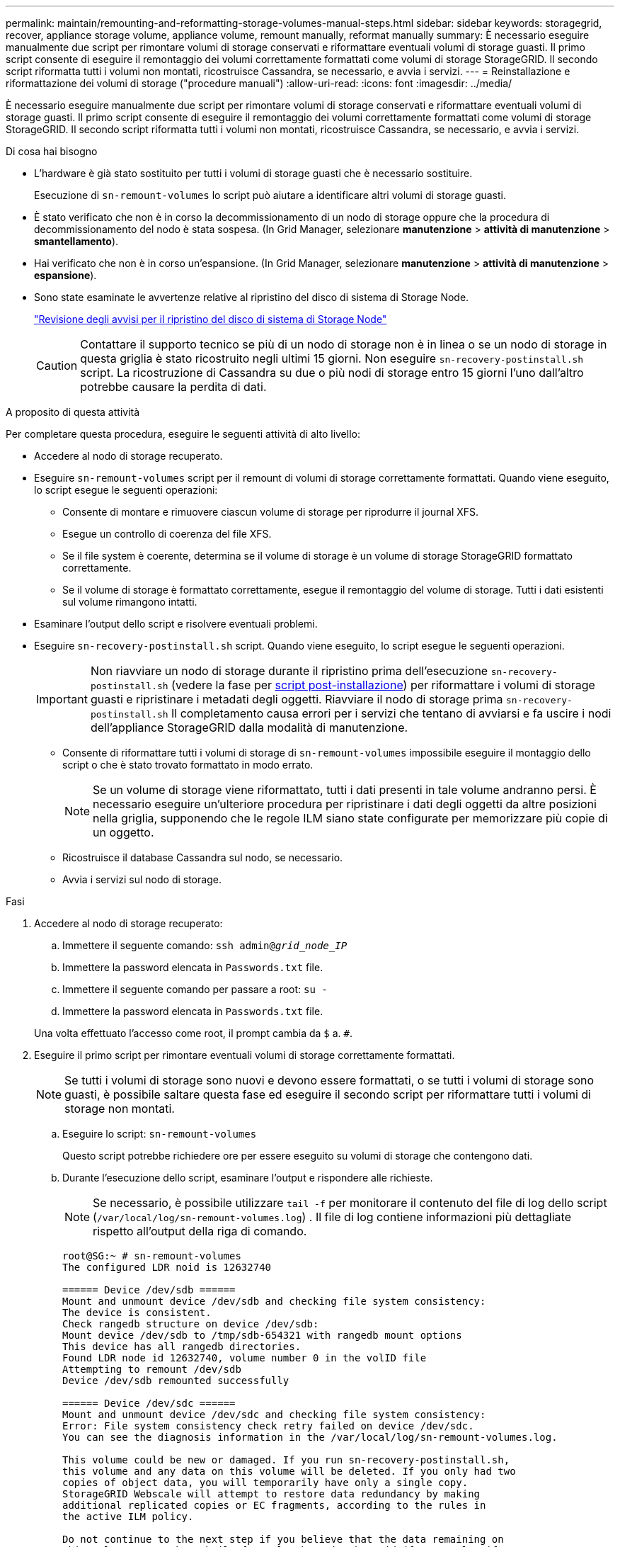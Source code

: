 ---
permalink: maintain/remounting-and-reformatting-storage-volumes-manual-steps.html 
sidebar: sidebar 
keywords: storagegrid, recover, appliance storage volume, appliance volume, remount manually, reformat manually 
summary: È necessario eseguire manualmente due script per rimontare volumi di storage conservati e riformattare eventuali volumi di storage guasti. Il primo script consente di eseguire il remontaggio dei volumi correttamente formattati come volumi di storage StorageGRID. Il secondo script riformatta tutti i volumi non montati, ricostruisce Cassandra, se necessario, e avvia i servizi. 
---
= Reinstallazione e riformattazione dei volumi di storage ("procedure manuali")
:allow-uri-read: 
:icons: font
:imagesdir: ../media/


[role="lead"]
È necessario eseguire manualmente due script per rimontare volumi di storage conservati e riformattare eventuali volumi di storage guasti. Il primo script consente di eseguire il remontaggio dei volumi correttamente formattati come volumi di storage StorageGRID. Il secondo script riformatta tutti i volumi non montati, ricostruisce Cassandra, se necessario, e avvia i servizi.

.Di cosa hai bisogno
* L'hardware è già stato sostituito per tutti i volumi di storage guasti che è necessario sostituire.
+
Esecuzione di `sn-remount-volumes` lo script può aiutare a identificare altri volumi di storage guasti.

* È stato verificato che non è in corso la decommissionamento di un nodo di storage oppure che la procedura di decommissionamento del nodo è stata sospesa. (In Grid Manager, selezionare *manutenzione* > *attività di manutenzione* > *smantellamento*).
* Hai verificato che non è in corso un'espansione. (In Grid Manager, selezionare *manutenzione* > *attività di manutenzione* > *espansione*).
* Sono state esaminate le avvertenze relative al ripristino del disco di sistema di Storage Node.
+
link:reviewing-warnings-for-system-drive-recovery.html["Revisione degli avvisi per il ripristino del disco di sistema di Storage Node"]

+

CAUTION: Contattare il supporto tecnico se più di un nodo di storage non è in linea o se un nodo di storage in questa griglia è stato ricostruito negli ultimi 15 giorni. Non eseguire `sn-recovery-postinstall.sh` script. La ricostruzione di Cassandra su due o più nodi di storage entro 15 giorni l'uno dall'altro potrebbe causare la perdita di dati.



.A proposito di questa attività
Per completare questa procedura, eseguire le seguenti attività di alto livello:

* Accedere al nodo di storage recuperato.
* Eseguire `sn-remount-volumes` script per il remount di volumi di storage correttamente formattati. Quando viene eseguito, lo script esegue le seguenti operazioni:
+
** Consente di montare e rimuovere ciascun volume di storage per riprodurre il journal XFS.
** Esegue un controllo di coerenza del file XFS.
** Se il file system è coerente, determina se il volume di storage è un volume di storage StorageGRID formattato correttamente.
** Se il volume di storage è formattato correttamente, esegue il remontaggio del volume di storage. Tutti i dati esistenti sul volume rimangono intatti.


* Esaminare l'output dello script e risolvere eventuali problemi.
* Eseguire `sn-recovery-postinstall.sh` script. Quando viene eseguito, lo script esegue le seguenti operazioni.
+

IMPORTANT: Non riavviare un nodo di storage durante il ripristino prima dell'esecuzione `sn-recovery-postinstall.sh` (vedere la fase per <<post_install_script_step,script post-installazione>>) per riformattare i volumi di storage guasti e ripristinare i metadati degli oggetti. Riavviare il nodo di storage prima `sn-recovery-postinstall.sh` Il completamento causa errori per i servizi che tentano di avviarsi e fa uscire i nodi dell'appliance StorageGRID dalla modalità di manutenzione.

+
** Consente di riformattare tutti i volumi di storage di `sn-remount-volumes` impossibile eseguire il montaggio dello script o che è stato trovato formattato in modo errato.
+

NOTE: Se un volume di storage viene riformattato, tutti i dati presenti in tale volume andranno persi. È necessario eseguire un'ulteriore procedura per ripristinare i dati degli oggetti da altre posizioni nella griglia, supponendo che le regole ILM siano state configurate per memorizzare più copie di un oggetto.

** Ricostruisce il database Cassandra sul nodo, se necessario.
** Avvia i servizi sul nodo di storage.




.Fasi
. Accedere al nodo di storage recuperato:
+
.. Immettere il seguente comando: `ssh admin@_grid_node_IP_`
.. Immettere la password elencata in `Passwords.txt` file.
.. Immettere il seguente comando per passare a root: `su -`
.. Immettere la password elencata in `Passwords.txt` file.


+
Una volta effettuato l'accesso come root, il prompt cambia da `$` a. `#`.

. Eseguire il primo script per rimontare eventuali volumi di storage correttamente formattati.
+

NOTE: Se tutti i volumi di storage sono nuovi e devono essere formattati, o se tutti i volumi di storage sono guasti, è possibile saltare questa fase ed eseguire il secondo script per riformattare tutti i volumi di storage non montati.

+
.. Eseguire lo script: `sn-remount-volumes`
+
Questo script potrebbe richiedere ore per essere eseguito su volumi di storage che contengono dati.

.. Durante l'esecuzione dello script, esaminare l'output e rispondere alle richieste.
+

NOTE: Se necessario, è possibile utilizzare `tail -f` per monitorare il contenuto del file di log dello script (`/var/local/log/sn-remount-volumes.log`) . Il file di log contiene informazioni più dettagliate rispetto all'output della riga di comando.

+
[listing]
----
root@SG:~ # sn-remount-volumes
The configured LDR noid is 12632740

====== Device /dev/sdb ======
Mount and unmount device /dev/sdb and checking file system consistency:
The device is consistent.
Check rangedb structure on device /dev/sdb:
Mount device /dev/sdb to /tmp/sdb-654321 with rangedb mount options
This device has all rangedb directories.
Found LDR node id 12632740, volume number 0 in the volID file
Attempting to remount /dev/sdb
Device /dev/sdb remounted successfully

====== Device /dev/sdc ======
Mount and unmount device /dev/sdc and checking file system consistency:
Error: File system consistency check retry failed on device /dev/sdc.
You can see the diagnosis information in the /var/local/log/sn-remount-volumes.log.

This volume could be new or damaged. If you run sn-recovery-postinstall.sh,
this volume and any data on this volume will be deleted. If you only had two
copies of object data, you will temporarily have only a single copy.
StorageGRID Webscale will attempt to restore data redundancy by making
additional replicated copies or EC fragments, according to the rules in
the active ILM policy.

Do not continue to the next step if you believe that the data remaining on
this volume cannot be rebuilt from elsewhere in the grid (for example, if
your ILM policy uses a rule that makes only one copy or if volumes have
failed on multiple nodes). Instead, contact support to determine how to
recover your data.

====== Device /dev/sdd ======
Mount and unmount device /dev/sdd and checking file system consistency:
Failed to mount device /dev/sdd
This device could be an uninitialized disk or has corrupted superblock.
File system check might take a long time. Do you want to continue? (y or n) [y/N]? y

Error: File system consistency check retry failed on device /dev/sdd.
You can see the diagnosis information in the /var/local/log/sn-remount-volumes.log.

This volume could be new or damaged. If you run sn-recovery-postinstall.sh,
this volume and any data on this volume will be deleted. If you only had two
copies of object data, you will temporarily have only a single copy.
StorageGRID Webscale will attempt to restore data redundancy by making
additional replicated copies or EC fragments, according to the rules in
the active ILM policy.

Do not continue to the next step if you believe that the data remaining on
this volume cannot be rebuilt from elsewhere in the grid (for example, if
your ILM policy uses a rule that makes only one copy or if volumes have
failed on multiple nodes). Instead, contact support to determine how to
recover your data.

====== Device /dev/sde ======
Mount and unmount device /dev/sde and checking file system consistency:
The device is consistent.
Check rangedb structure on device /dev/sde:
Mount device /dev/sde to /tmp/sde-654321 with rangedb mount options
This device has all rangedb directories.
Found LDR node id 12000078, volume number 9 in the volID file
Error: This volume does not belong to this node. Fix the attached volume and re-run this script.
----
+
Nell'output di esempio, un volume di storage è stato rimontato correttamente e tre volumi di storage hanno avuto errori.

+
*** `/dev/sdb` Ha superato il controllo di coerenza del file system XFS e disponeva di una struttura di volume valida, quindi è stato rimontato correttamente. I dati sui dispositivi che vengono rimontati dallo script vengono conservati.
*** `/dev/sdc` Verifica della coerenza del file system XFS non riuscita perché il volume di storage era nuovo o corrotto.
*** `/dev/sdd` impossibile montare perché il disco non è stato inizializzato o il superblocco del disco è stato danneggiato. Quando lo script non riesce a montare un volume di storage, chiede se si desidera eseguire il controllo di coerenza del file system.
+
**** Se il volume di storage è collegato a un nuovo disco, rispondere *N* alla richiesta. Non è necessario controllare il file system su un nuovo disco.
**** Se il volume di storage è collegato a un disco esistente, rispondere *Y* alla richiesta. È possibile utilizzare i risultati del controllo del file system per determinare l'origine del danneggiamento. I risultati vengono salvati in `/var/local/log/sn-remount-volumes.log` file di log.


*** `/dev/sde` Ha superato la verifica di coerenza del file system XFS e disponeva di una struttura di volume valida; tuttavia, l'ID del nodo LDR nel file volID non corrisponde all'ID per questo nodo di storage (la `configured LDR noid` visualizzato nella parte superiore). Questo messaggio indica che questo volume appartiene a un altro nodo di storage.




. Esaminare l'output dello script e risolvere eventuali problemi.
+

IMPORTANT: Se un volume di storage non ha superato il controllo di coerenza del file system XFS o non è stato possibile montarlo, esaminare attentamente i messaggi di errore nell'output. È necessario comprendere le implicazioni dell'esecuzione di `sn-recovery-postinstall.sh` creare script su questi volumi.

+
.. Verificare che i risultati includano una voce per tutti i volumi previsti. Se alcuni volumi non sono elencati, eseguire nuovamente lo script.
.. Esaminare i messaggi per tutti i dispositivi montati. Assicurarsi che non vi siano errori che indichino che un volume di storage non appartiene a questo nodo di storage.
+
Nell'esempio, l'output per `/dev/sde` include il seguente messaggio di errore:

+
[listing]
----
Error: This volume does not belong to this node. Fix the attached volume and re-run this script.
----
+

CAUTION: Se un volume di storage viene segnalato come appartenente a un altro nodo di storage, contattare il supporto tecnico. Se si esegue `sn-recovery-postinstall.sh` script, il volume di storage verrà riformattato, causando la perdita di dati.

.. Se non è stato possibile montare alcun dispositivo di storage, annotare il nome del dispositivo e riparare o sostituire il dispositivo.
+

NOTE: È necessario riparare o sostituire i dispositivi di storage che non possono essere montati.

+
Il nome del dispositivo viene utilizzato per cercare l'ID del volume, che è necessario immettere quando si esegue `repair-data` script per ripristinare i dati dell'oggetto nel volume (la procedura successiva).

.. Dopo aver riparato o sostituito tutti i dispositivi non montabili, eseguire `sn-remount-volumes` eseguire nuovamente lo script per confermare che tutti i volumi di storage che possono essere rimontati sono stati rimontati.
+

IMPORTANT: Se un volume di storage non può essere montato o non è formattato correttamente e si passa alla fase successiva, il volume e i dati presenti nel volume verranno eliminati. Se si dispone di due copie di dati oggetto, si disporrà di una sola copia fino al completamento della procedura successiva (ripristino dei dati oggetto).



+

CAUTION: Non eseguire `sn-recovery-postinstall.sh` Eseguire uno script se si ritiene che i dati rimanenti su un volume di storage guasto non possano essere ricostruiti da un'altra parte della griglia (ad esempio, se il criterio ILM utilizza una regola che esegue una sola copia o se i volumi sono guasti su più nodi). Contattare invece il supporto tecnico per determinare come ripristinare i dati.

. Eseguire `sn-recovery-postinstall.sh` script: `sn-recovery-postinstall.sh`
+
Questo script riformatta tutti i volumi di storage che non possono essere montati o che sono stati trovati per essere formattati in modo non corretto; ricostruisce il database Cassandra sul nodo, se necessario; avvia i servizi sul nodo di storage.

+
Tenere presente quanto segue:

+
** L'esecuzione dello script potrebbe richiedere ore.
** In generale, si consiglia di lasciare la sessione SSH da sola mentre lo script è in esecuzione.
** Non premere *Ctrl+C* mentre la sessione SSH è attiva.
** Lo script viene eseguito in background se si verifica un'interruzione della rete e termina la sessione SSH, ma è possibile visualizzarne l'avanzamento dalla pagina Recovery (Ripristino).
** Se Storage Node utilizza il servizio RSM, lo script potrebbe sembrare bloccato per 5 minuti quando i servizi del nodo vengono riavviati. Questo ritardo di 5 minuti è previsto ogni volta che il servizio RSM viene avviato per la prima volta.
+

NOTE: Il servizio RSM è presente sui nodi di storage che includono il servizio ADC.



+

NOTE: Alcune procedure di ripristino StorageGRID utilizzano Reaper gestire le riparazioni Cassandra. Le riparazioni vengono eseguite automaticamente non appena vengono avviati i servizi correlati o richiesti. Si potrebbe notare un output di script che menziona "`reaper`" o "`Cassandra repair`". Se viene visualizzato un messaggio di errore che indica che la riparazione non è riuscita, eseguire il comando indicato nel messaggio di errore.

. [[post_install_script_step]]come `sn-recovery-postinstall.sh` Viene eseguito lo script, monitorare la pagina Recovery in Grid Manager.
+
La barra di avanzamento e la colonna fase della pagina di ripristino forniscono uno stato di alto livello di `sn-recovery-postinstall.sh` script.

+
image::../media/recovering_cassandra.png[Schermata che mostra l'avanzamento del ripristino nell'interfaccia di gestione della griglia]



Dopo il `sn-recovery-postinstall.sh` lo script ha avviato i servizi sul nodo, è possibile ripristinare i dati degli oggetti in qualsiasi volume di storage formattato dallo script, come descritto in tale procedura.

.Informazioni correlate
link:reviewing-warnings-for-system-drive-recovery.html["Revisione degli avvisi per il ripristino del disco di sistema di Storage Node"]

link:restoring-object-data-to-storage-volume-if-required.html["Ripristino dei dati degli oggetti in un volume di storage, se necessario"]
